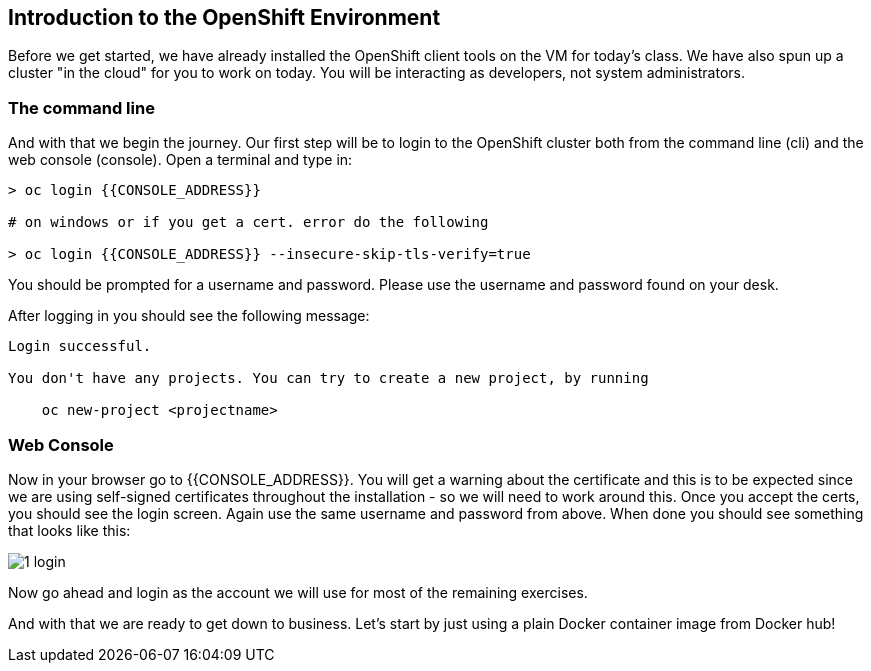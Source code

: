 == Introduction to the OpenShift Environment

Before we get started, we have already installed the OpenShift client tools on
the VM for today's class. We have also spun up a cluster "in the cloud" for you to work on today. You will be interacting as developers, not system administrators.

=== The command line
And with that we begin the journey. Our first step will be to login to the OpenShift cluster
both from the command line (cli) and the web console (console). Open a terminal
and type in:

[source, bash]
----
> oc login {{CONSOLE_ADDRESS}}

# on windows or if you get a cert. error do the following

> oc login {{CONSOLE_ADDRESS}} --insecure-skip-tls-verify=true
----

You should be prompted for a username and password. Please use the username and
password found on your desk.

After logging in you should see the following message:

[source, bash]
----
Login successful.

You don't have any projects. You can try to create a new project, by running

    oc new-project <projectname>
----

=== Web Console

Now in your browser go to {{CONSOLE_ADDRESS}}. You will get a warning about the
certificate and this is to be expected since we are using self-signed
certificates throughout the installation - so we will need to work around
this. Once you accept the certs, you should see the login screen. Again use the same username and
password from above. When done you should see something that looks like this:

image::common/1_login.png[]

Now go ahead and login as the account we will use for most of the remaining
exercises.

And with that we are ready to get down to business. Let's start by just using
a plain Docker container image from Docker hub!
